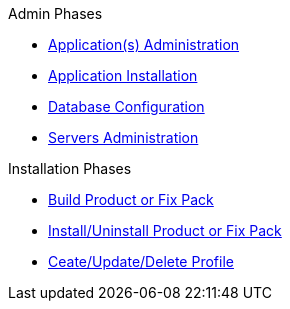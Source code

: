 .xref:Introduction.adoc[Introduction]
.xref:Overview_WebSpherePhases.adoc[Overview of the Phases]

.Admin Phases
* xref:Phase_ApplicationsAdministration.adoc[Application(s) Administration]
* xref:Phase_ApplicationInstallation.adoc[Application Installation]
* xref:Phase_DatabaseConfiguration.adoc[Database Configuration]
* xref:Phase_ServersAdministration.adoc[Servers Administration]

.Installation Phases
* xref:Phase_BuildProductFixPack.adoc[Build Product or Fix Pack]
* xref:Phase_InstallUninstallProductFixPack.adoc[Install/Uninstall Product or Fix Pack]
* xref:Phase_CreateUpdateDeleteProfile.adoc[Ceate/Update/Delete Profile]
